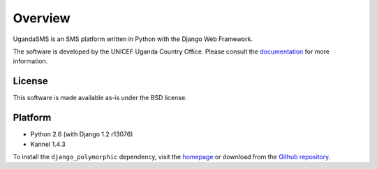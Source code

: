 Overview
========

UgandaSMS is an SMS platform written in Python with the Django Web
Framework.

The software is developed by the UNICEF Uganda Country Office. Please
consult the `documentation <http://uganda.rapidsms.org/docs/>`_ for
more information.

License
-------

This software is made available as-is under the BSD license.

Platform
--------

- Python 2.6 (with Django 1.2 r13076)
- Kannel 1.4.3

To install the ``django_polymorphic`` dependency, visit the `homepage
<http://bserve.webhop.org/wiki/django_polymorphic>`_ or download from
the `Github repository
<http://github.com/bconstantin/django_polymorphic>`_.
